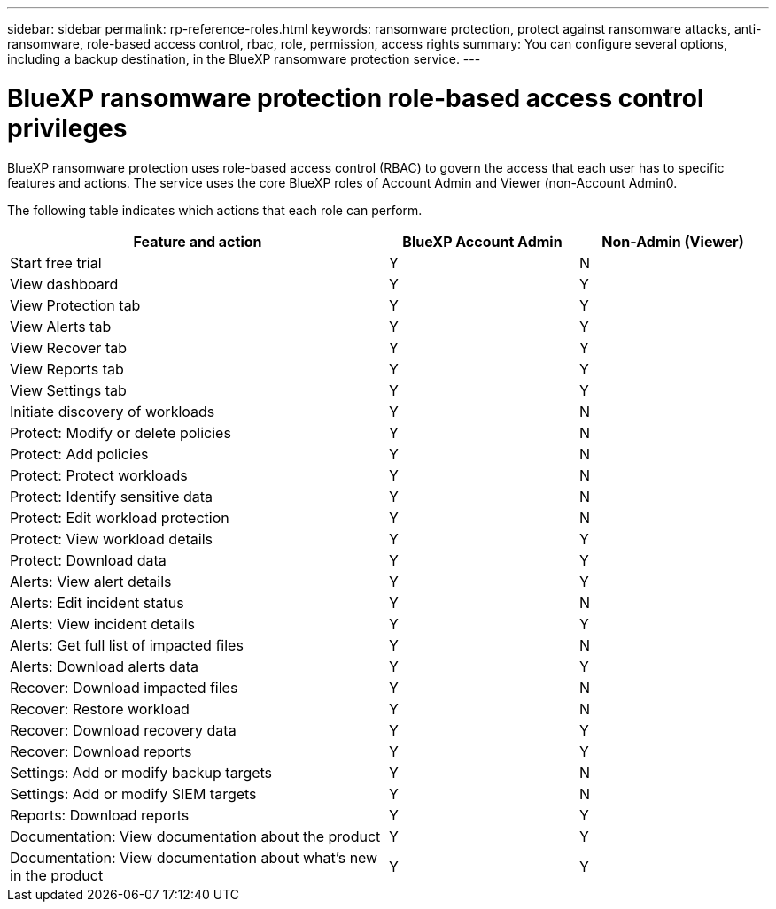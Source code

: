 ---
sidebar: sidebar
permalink: rp-reference-roles.html
keywords: ransomware protection, protect against ransomware attacks, anti-ransomware, role-based access control, rbac, role, permission, access rights
summary: You can configure several options, including a backup destination, in the BlueXP ransomware protection service.
---

= BlueXP ransomware protection role-based access control privileges
:hardbreaks:
:icons: font
:imagesdir: ./media

[.lead]
BlueXP ransomware protection uses role-based access control (RBAC) to govern the access that each user has to specific features and actions. The service uses the core BlueXP roles of Account Admin and Viewer (non-Account Admin0.


//The following roles are specific to BlueXP ransomware protection (RPS): 

//* RPS Admin
//* RPS Viewer

//These roles are in addition to the BlueXP Admin role, which has access to all BlueXP features and actions. 

The following table indicates which actions that each role can perform. 

[cols=3*,options="header",cols="40,20a,20a",width="100%"]
|===
| Feature and action
| BlueXP Account Admin
| Non-Admin (Viewer)


| Start free trial | Y | N 
| View dashboard | Y | Y
| View Protection tab | Y | Y
| View Alerts tab | Y | Y
| View Recover tab | Y | Y
| View Reports tab | Y| Y 
| View Settings tab | Y | Y 
| Initiate discovery of workloads | Y | N
| Protect: Modify or delete policies | Y | N
| Protect: Add policies | Y | N 
| Protect: Protect workloads | Y | N
| Protect: Identify sensitive data| Y | N 

| Protect: Edit workload protection | Y | N

| Protect: View workload details | Y | Y 
| Protect: Download data| Y | Y 
| Alerts: View alert details | Y | Y 
| Alerts: Edit incident status | Y | N
| Alerts: View incident details | Y | Y
| Alerts: Get full list of impacted files| Y | N 

| Alerts: Download alerts data | Y | Y 
| Recover: Download impacted files| Y | N 
| Recover: Restore workload | Y | N 
| Recover: Download recovery data | Y | Y
| Recover: Download reports | Y | Y
| Settings: Add or modify backup targets| Y | N 

| Settings: Add or modify SIEM targets | Y | N
| Reports: Download reports | Y | Y
| Documentation: View documentation about the product| Y | Y 
| Documentation: View documentation about what's new in the product| Y | Y 
|===
